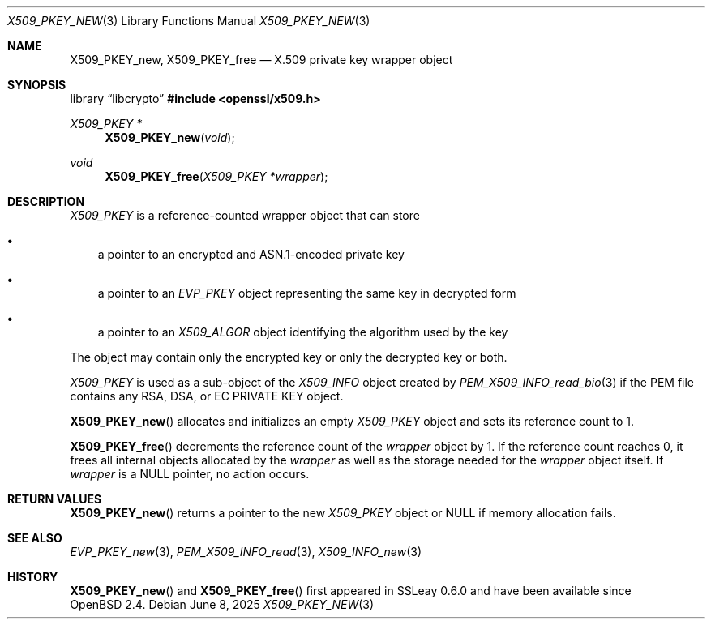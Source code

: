 .\" $OpenBSD: X509_PKEY_new.3,v 1.2 2025/06/08 22:40:30 schwarze Exp $
.\"
.\" Copyright (c) 2021 Ingo Schwarze <schwarze@openbsd.org>
.\"
.\" Permission to use, copy, modify, and distribute this software for any
.\" purpose with or without fee is hereby granted, provided that the above
.\" copyright notice and this permission notice appear in all copies.
.\"
.\" THE SOFTWARE IS PROVIDED "AS IS" AND THE AUTHOR DISCLAIMS ALL WARRANTIES
.\" WITH REGARD TO THIS SOFTWARE INCLUDING ALL IMPLIED WARRANTIES OF
.\" MERCHANTABILITY AND FITNESS. IN NO EVENT SHALL THE AUTHOR BE LIABLE FOR
.\" ANY SPECIAL, DIRECT, INDIRECT, OR CONSEQUENTIAL DAMAGES OR ANY DAMAGES
.\" WHATSOEVER RESULTING FROM LOSS OF USE, DATA OR PROFITS, WHETHER IN AN
.\" ACTION OF CONTRACT, NEGLIGENCE OR OTHER TORTIOUS ACTION, ARISING OUT OF
.\" OR IN CONNECTION WITH THE USE OR PERFORMANCE OF THIS SOFTWARE.
.\"
.Dd $Mdocdate: June 8 2025 $
.Dt X509_PKEY_NEW 3
.Os
.Sh NAME
.Nm X509_PKEY_new ,
.Nm X509_PKEY_free
.Nd X.509 private key wrapper object
.Sh SYNOPSIS
.Lb libcrypto
.In openssl/x509.h
.Ft X509_PKEY *
.Fn X509_PKEY_new void
.Ft void
.Fn X509_PKEY_free "X509_PKEY *wrapper"
.Sh DESCRIPTION
.Vt X509_PKEY
is a reference-counted wrapper object that can store
.Bl -bullet -width 1n
.It
a pointer to an encrypted and ASN.1-encoded private key
.It
a pointer to an
.Vt EVP_PKEY
object representing the same key in decrypted form
.It
a pointer to an
.Vt X509_ALGOR
object identifying the algorithm used by the key
.El
.Pp
The object may contain only the encrypted key or only the decrypted
key or both.
.Pp
.Vt X509_PKEY
is used as a sub-object of the
.Vt X509_INFO
object created by
.Xr PEM_X509_INFO_read_bio 3
if the PEM file contains any RSA, DSA, or EC PRIVATE KEY object.
.Pp
.Fn X509_PKEY_new
allocates and initializes an empty
.Vt X509_PKEY
object and sets its reference count to 1.
.Pp
.Fn X509_PKEY_free
decrements the reference count of the
.Fa wrapper
object by 1.
If the reference count reaches 0,
it frees all internal objects allocated by the
.Fa wrapper
as well as the storage needed for the
.Fa wrapper
object itself.
If
.Fa wrapper
is a
.Dv NULL
pointer, no action occurs.
.Sh RETURN VALUES
.Fn X509_PKEY_new
returns a pointer to the new
.Vt X509_PKEY
object or
.Dv NULL
if memory allocation fails.
.Sh SEE ALSO
.Xr EVP_PKEY_new 3 ,
.Xr PEM_X509_INFO_read 3 ,
.Xr X509_INFO_new 3
.Sh HISTORY
.Fn X509_PKEY_new
and
.Fn X509_PKEY_free
first appeared in SSLeay 0.6.0 and have been available since
.Ox 2.4 .
